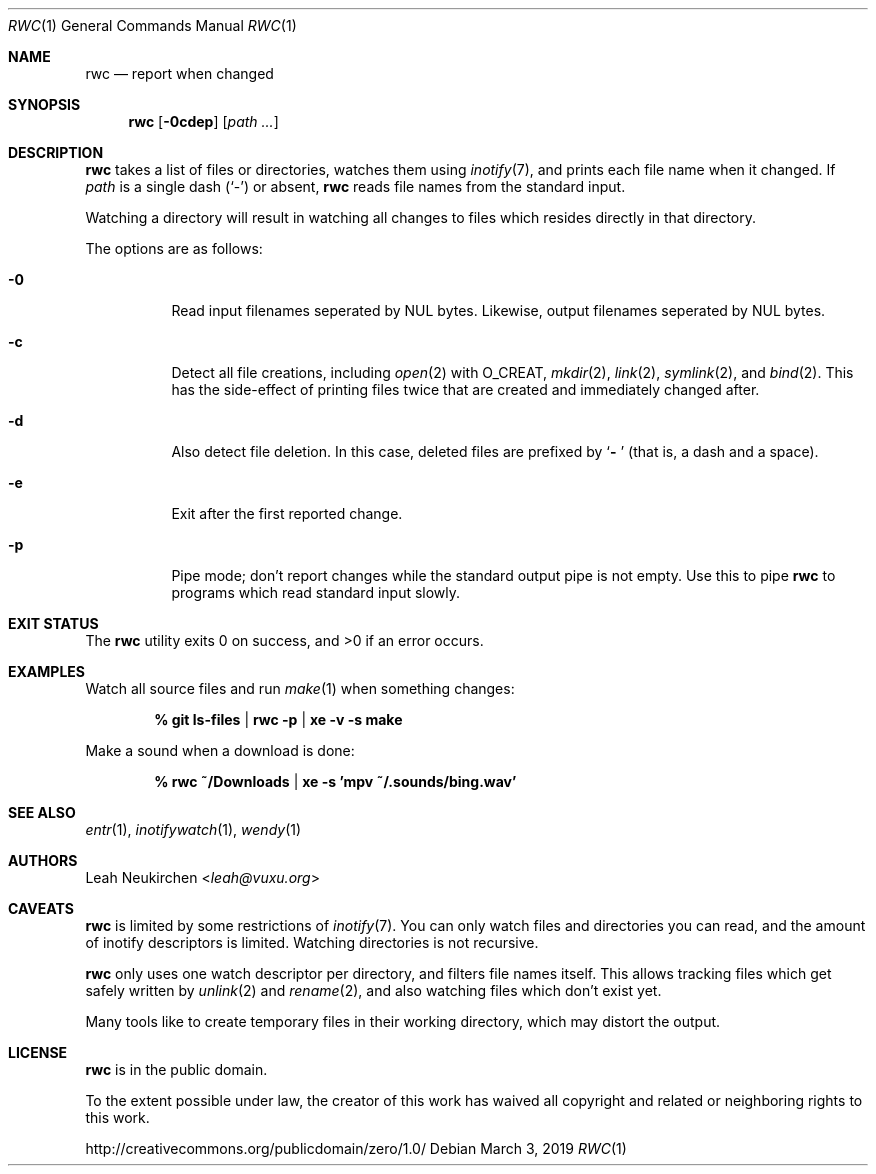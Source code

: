 .Dd March 3, 2019
.Dt RWC 1
.Os
.Sh NAME
.Nm rwc
.Nd report when changed
.Sh SYNOPSIS
.Nm
.Op Fl 0cdep
.Op Ar path\ ...
.Sh DESCRIPTION
.Nm
takes a list of files or directories, watches them using
.Xr inotify 7 ,
and prints each file name when it changed.
If
.Ar path
is a single dash
.Pq Sq -
or absent,
.Nm
reads file names from the standard input.
.Pp
Watching a directory will result in watching all changes to files
which resides directly in that directory.
.Pp
The options are as follows:
.Bl -tag -width Ds
.It Fl 0
Read input filenames seperated by NUL bytes.
Likewise, output filenames seperated by NUL bytes.
.It Fl c
Detect all file creations, including
.Xr open 2
with
.Dv O_CREAT ,
.Xr mkdir 2 ,
.Xr link 2 ,
.Xr symlink 2 ,
and
.Xr bind 2 .
This has the side-effect of printing files twice
that are created and immediately changed after.
.It Fl d
Also detect file deletion.
In this case, deleted files are prefixed by
.Sq Li "- "
(that is, a dash and a space).
.It Fl e
Exit after the first reported change.
.It Fl p
Pipe mode;
don't report changes while the standard output pipe is not empty.
Use this to pipe
.Nm
to programs which read standard input slowly.
.El
.Sh EXIT STATUS
.Ex -std
.Sh EXAMPLES
Watch all source files and run
.Xr make 1
when something changes:
.Pp
.Dl % git ls-files | rwc -p | xe -v -s make
.Pp
Make a sound when a download is done:
.Pp
.Dl % rwc ~/Downloads | xe -s 'mpv ~/.sounds/bing.wav'
.Sh SEE ALSO
.Xr entr 1 ,
.Xr inotifywatch 1 ,
.Xr wendy 1
.Sh AUTHORS
.An Leah Neukirchen Aq Mt leah@vuxu.org
.Sh CAVEATS
.Nm
is limited by some restrictions of
.Xr inotify 7 .
You can only watch files and directories you can read,
and the amount of inotify descriptors is limited.
Watching directories is not recursive.
.Pp
.Nm
only uses one watch descriptor per directory,
and filters file names itself.
This allows tracking files which get safely written by
.Xr unlink 2
and
.Xr rename 2 ,
and also watching files which don't exist yet.
.Pp
Many tools like to create temporary files in their working directory,
which may distort the output.
.Sh LICENSE
.Nm
is in the public domain.
.Pp
To the extent possible under law,
the creator of this work
has waived all copyright and related or
neighboring rights to this work.
.Pp
.Lk http://creativecommons.org/publicdomain/zero/1.0/
